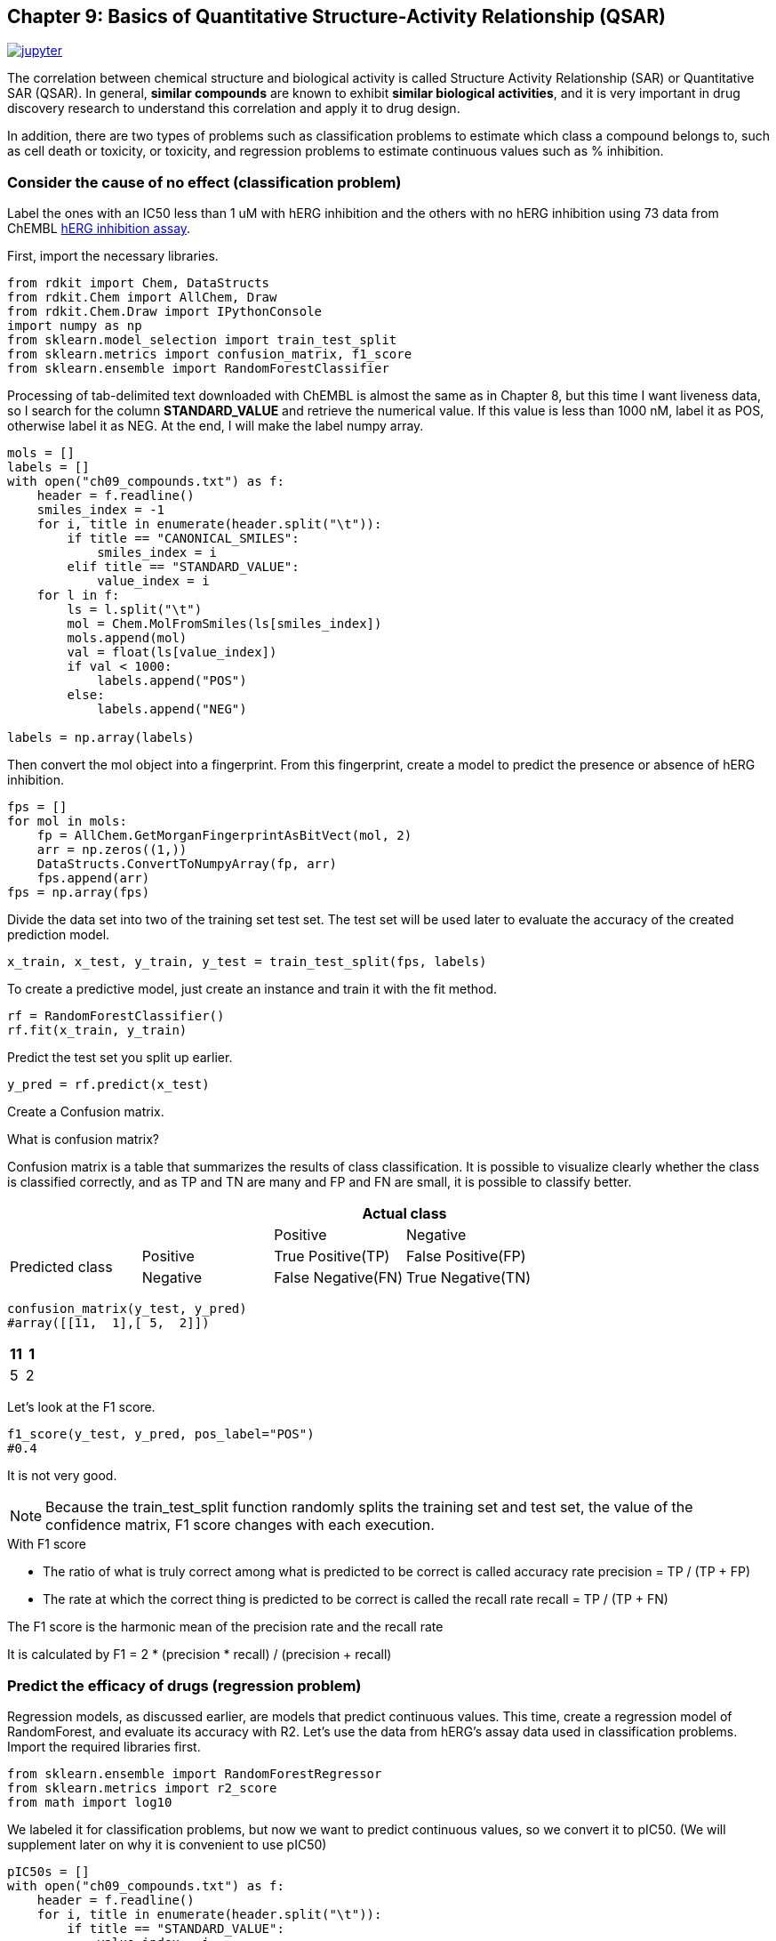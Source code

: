 == Chapter 9: Basics of Quantitative Structure-Activity Relationship (QSAR)

image:jupyter.png[link="https://github.com/Mishima-syk/py4chemoinformatics/blob/master/notebooks/ch09_qsar.ipynb"]

The correlation between chemical structure and biological activity is called Structure Activity Relationship (SAR) or Quantitative SAR (QSAR). In general, **similar compounds** are known to exhibit **similar biological activities**, and it is very important in drug discovery research to understand this correlation and apply it to drug design.

In addition, there are two types of problems such as classification problems to estimate which class a compound belongs to, such as cell death or toxicity, or toxicity, and regression problems to estimate continuous values such as % inhibition.

=== Consider the cause of no effect (classification problem)

Label the ones with an IC50 less than 1 uM with hERG inhibition and the others with no hERG inhibition using 73 data from ChEMBL link:https://www.ebi.ac.uk/chembl/assay/inspect/CHEMBL829152[hERG inhibition assay].

First, import the necessary libraries.

[source, python]
----
from rdkit import Chem, DataStructs
from rdkit.Chem import AllChem, Draw
from rdkit.Chem.Draw import IPythonConsole
import numpy as np
from sklearn.model_selection import train_test_split
from sklearn.metrics import confusion_matrix, f1_score
from sklearn.ensemble import RandomForestClassifier
----

Processing of tab-delimited text downloaded with ChEMBL is almost the same as in Chapter 8, but this time I want liveness data, so I search for the column **STANDARD_VALUE** and retrieve the numerical value. If this value is less than 1000 nM, label it as POS, otherwise label it as NEG. At the end, I will make the label numpy array.

[source, python]
----
mols = []
labels = []
with open("ch09_compounds.txt") as f:
    header = f.readline()
    smiles_index = -1
    for i, title in enumerate(header.split("\t")):
        if title == "CANONICAL_SMILES":
            smiles_index = i
        elif title == "STANDARD_VALUE":
            value_index = i
    for l in f:
        ls = l.split("\t")
        mol = Chem.MolFromSmiles(ls[smiles_index])
        mols.append(mol)
        val = float(ls[value_index])
        if val < 1000:
            labels.append("POS")
        else:
            labels.append("NEG")

labels = np.array(labels)
----

Then convert the mol object into a fingerprint. From this fingerprint, create a model to predict the presence or absence of hERG inhibition.

[source, python]
----
fps = []
for mol in mols:
    fp = AllChem.GetMorganFingerprintAsBitVect(mol, 2)
    arr = np.zeros((1,))
    DataStructs.ConvertToNumpyArray(fp, arr)
    fps.append(arr)
fps = np.array(fps)
----

Divide the data set into two of the training set test set. The test set will be used later to evaluate the accuracy of the created prediction model.

[source, python]
----
x_train, x_test, y_train, y_test = train_test_split(fps, labels)
----

To create a predictive model, just create an instance and train it with the fit method.

[source, python]
----
rf = RandomForestClassifier()
rf.fit(x_train, y_train)
----

Predict the test set you split up earlier.

[source, python]
----
y_pred = rf.predict(x_test)
----

Create a Confusion matrix.

.What is confusion matrix?
****
Confusion matrix is a table that summarizes the results of class classification. It is possible to visualize clearly whether the class is classified correctly, and as TP and TN are many and FP and FN are small, it is possible to classify better.

|===
|| 2+|Actual class

|
|
|Positive
|Negative

.2+|Predicted class
|Positive
|True Positive(TP)
|False Positive(FP)

|Negative
|False Negative(FN)
|True Negative(TN)
|===
****

[source, python]
----
confusion_matrix(y_test, y_pred)
#array([[11,  1],[ 5,  2]])
----

|===
|11 |1

|5
|2
|===

Let's look at the F1 score.

[source, python]
----
f1_score(y_test, y_pred, pos_label="POS")
#0.4
----

It is not very good.

NOTE: Because the train_test_split function randomly splits the training set and test set, the value of the confidence matrix, F1 score changes with each execution.

.With F1 score
****

- The ratio of what is truly correct among what is predicted to be correct is called accuracy rate precision = TP / (TP + FP)
- The rate at which the correct thing is predicted to be correct is called the recall rate recall = TP / (TP + FN)

The F1 score is the harmonic mean of the precision rate and the recall rate

It is calculated by
F1 = 2 * (precision * recall) / (precision + recall)

****

=== Predict the efficacy of drugs (regression problem)

Regression models, as discussed earlier, are models that predict continuous values. This time, create a regression model of RandomForest, and evaluate its accuracy with R2. Let's use the data from hERG's assay data used in classification problems. Import the required libraries first.

[source, python]
----
from sklearn.ensemble import RandomForestRegressor
from sklearn.metrics import r2_score
from math import log10
----

We labeled it for classification problems, but now we want to predict continuous values, so we convert it to pIC50. (We will supplement later on why it is convenient to use pIC50)

[source, python]
----
pIC50s = []
with open("ch09_compounds.txt") as f:
    header = f.readline()
    for i, title in enumerate(header.split("\t")):
        if title == "STANDARD_VALUE":
            value_index = i
    for l in f:
        ls = l.split("\t")
        val = float(ls[value_index])
        pIC50 = 9 - log10(val)
        pIC50s.append(pIC50)

pIC50s = np.array(pIC50s)
----

Divide the data set into two: training set and test set. The fingerprint uses what was created at the time of classification model.

[source, python]
----
x_train, x_test, y_train, y_test = train_test_split(fps, pIC50s)
----

I will train. In the case of Scikit-learn, this procedure is fit and predict with almost the same method in any method.

[source, python]
----
rf = RandomForestRegressor()
rf.fit(x_train, y_train)
----

Let's predict.

[source, python]
----
y_pred = rf.predict(x_test)
----

Let's put out the prediction accuracy with R2.

[source, python]
----
r2_score(y_test, y_pred)
#0.52
----

Is there anything like that?

.With R2 score

****
It is often used as one of the evaluation indicators for the goodness of fit of regression, also called the link:https://ja.wikipedia.org/wiki/%E6%B1%BA%E5%AE%9A%E4%BF%82%E6%95%B0[determination coefficient].
****

=== Model applicability (applicability domain)

The method introduced here is a model generated based on the hypothesis that **similar compounds exhibit similar biological activities**. What is the prediction accuracy if there is no compound that is similar to the training set?

Of course, the predicted value is not reliable in that case. In other words, is the prediction likely to be that prediction? The degree of reliability always goes around. The extent to which such models can be trusted or applied is called the applicability domain. In this regard, the link:https://datachemeng.com/applicabilitydomain/[scope of application and model application] Mr. Kaneko, Meiji University are detailed.

==== (Extra column) How reliable can the applicability domain be?

Long time ago, do the similar compounds of Dr. Hugo Kubinyi show similar activities? I remember the question that I was impressed by the fact that converting the estradiol OH group into a Methoxy group gave examples of the loss of activity.

The applicability domain is a method to measure the accuracy of the prediction from the similarity of the training set. Here comes the question of who the similarity is for. It is our hand that we think this compound and this compound are similar, but it is ultimately determined by the protein whether it is similar or not. Therefore, the activity can not always be predicted from the similarity, and the activity often disappears even if the similarity is extremely high. In particular, Activity Cliff, described in the context of MMP, gives such an event its name.

<<<
